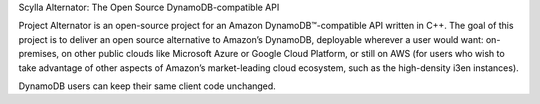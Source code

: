 Scylla Alternator: The Open Source DynamoDB-compatible API
               
Project Alternator is an open-source project for an Amazon DynamoDB™-compatible API written in C++. The goal of this project is to deliver an open source alternative to Amazon’s DynamoDB, deployable wherever a user would want: on-premises, on other public clouds like Microsoft Azure or Google Cloud Platform, or still on AWS (for users who wish to take advantage of other aspects of Amazon’s market-leading cloud ecosystem, such as the high-density i3en instances). 

DynamoDB users can keep their same client code unchanged. 
